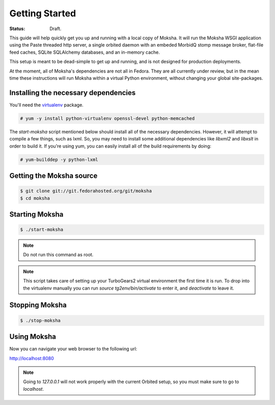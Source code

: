 ===============
Getting Started
===============

:Status: Draft.

This guide will help quickly get you up and running with a local copy of
Moksha.  It will run the Moksha WSGI application using the Paste threaded http
server, a single orbited daemon with an embeded MorbidQ stomp message broker,
flat-file feed caches, SQLite SQLAlchemy databases, and an in-memory cache.

This setup is meant to be dead-simple to get up and running, and is not
designed for production deployments.

At the moment, all of Moksha's dependencies are not all in Fedora.  They are
all currently under review, but in the mean time these instructions will run
Moksha within a virtual Python environment, without changing your global
site-packages.

Installing the necessary dependencies
-------------------------------------

You'll need the `virtualenv <http://pypi.python.org/pypi/virtualenv>`_ package.

.. code-block:: bash

    # yum -y install python-virtualenv openssl-devel python-memcached

The `start-moksha` script mentioned below should install all of the necessary
dependencies.  However, it will attempt to compile a few things, such as lxml.  So, you may need to install some additional dependencies like `libxml2` and `libxslt` in order to build it.  If you're using yum, you can easily install all of the build requirements by doing:

.. code-block:: bash

    # yum-builddep -y python-lxml

Getting the Moksha source
-------------------------

.. code-block:: bash

    $ git clone git://git.fedorahosted.org/git/moksha
    $ cd moksha

Starting Moksha
---------------

.. code-block:: bash

    $ ./start-moksha

.. note::
   Do not run this command as root.

.. note::
   This script takes care of setting up your TurboGears2 virtual environment
   the first time it is run.  To drop into the virtualenv manually you can run
   `source tg2env/bin/activate` to enter it, and `deactivate` to leave it.

Stopping Moksha
---------------

.. code-block:: bash

    $ ./stop-moksha

Using Moksha
------------

Now you can navigate your web browser to the following url:

`http://localhost:8080 <http://localhost:8080>`_

.. note::
   Going to `127.0.0.1` will not work properly with the current Orbited setup,
   so you must make sure to go to `localhost`.
